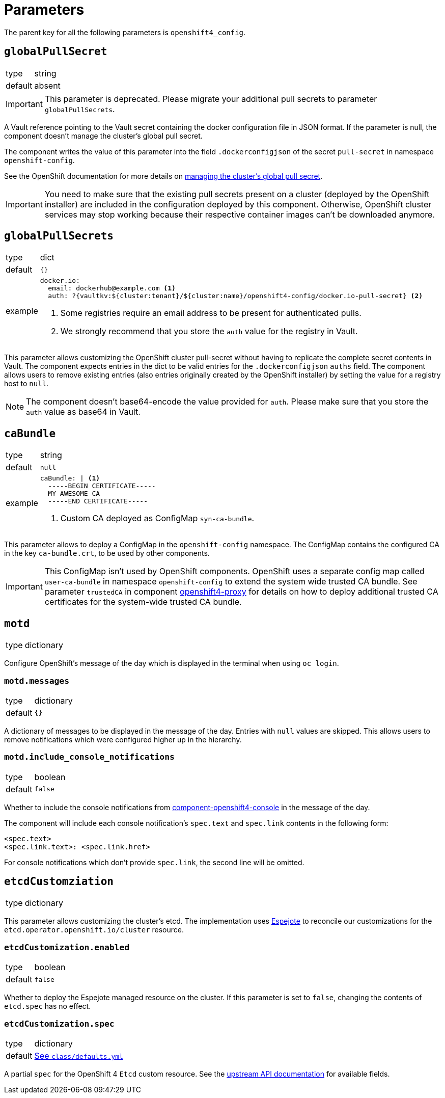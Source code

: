 = Parameters

The parent key for all the following parameters is `openshift4_config`.

== `globalPullSecret`

[horizontal]
type:: string
default:: absent

[IMPORTANT]
====
This parameter is deprecated.
Please migrate your additional pull secrets to parameter `globalPullSecrets`.
====

A Vault reference pointing to the Vault secret containing the docker configuration file in JSON format.
If the parameter is null, the component doesn't manage the cluster's global pull secret.

The component writes the value of this parameter into the field `.dockerconfigjson` of the secret `pull-secret` in namespace `openshift-config`.

See the OpenShift documentation for more details on https://docs.openshift.com/container-platform/latest/openshift_images/managing_images/using-image-pull-secrets.html#images-update-global-pull-secret_using-image-pull-secret[managing the cluster's global pull secret].

[IMPORTANT]
====
You need to make sure that the existing pull secrets present on a cluster (deployed by the OpenShift installer) are included in the configuration deployed by this component.
Otherwise, OpenShift cluster services may stop working because their respective container images can't be downloaded anymore.
====

== `globalPullSecrets`

[horizontal]
type:: dict
default:: `{}`
example::
+
[source,yaml]
----
docker.io:
  email: dockerhub@example.com <1>
  auth: ?{vaultkv:${cluster:tenant}/${cluster:name}/openshift4-config/docker.io-pull-secret} <2>
----
<1> Some registries require an email address to be present for authenticated pulls.
<2> We strongly recommend that you store the `auth` value for the registry in Vault.

This parameter allows customizing the OpenShift cluster pull-secret without having to replicate the complete secret contents in Vault.
The component expects entries in the dict to be valid entries for the `.dockerconfigjson` `auths` field.
The component allows users to remove existing entries (also entries originally created by the OpenShift installer) by setting the value for a registry host to `null`.

[NOTE]
====
The component doesn't base64-encode the value provided for `auth`.
Please make sure that you store the `auth` value as base64 in Vault.
====

== `caBundle`

[horizontal]
type:: string
default:: `null`
example::
+
[source,yaml]
----
caBundle: | <1>
  -----BEGIN CERTIFICATE-----
  MY AWESOME CA
  -----END CERTIFICATE-----
----
<1> Custom CA deployed as ConfigMap `syn-ca-bundle`.

This parameter allows to deploy a ConfigMap in the `openshift-config` namespace.
The ConfigMap contains the configured CA in the key `ca-bundle.crt`, to be used by other components.

[IMPORTANT]
====
This ConfigMap isn't used by OpenShift components.
OpenShift uses a separate config map called `user-ca-bundle` in namespace `openshift-config` to extend the system wide trusted CA bundle.
See parameter `trustedCA` in component https://hub.syn.tools/openshift4-proxy/references/parameters.html#_trustedca[openshift4-proxy] for details on how to deploy additional trusted CA certificates for the system-wide trusted CA bundle.
====

== `motd`

[horizontal]
type:: dictionary

Configure OpenShift's message of the day which is displayed in the terminal when using `oc login`.

=== `motd.messages`

[horizontal]
type:: dictionary
default:: `{}`

A dictionary of messages to be displayed in the message of the day.
Entries with `null` values are skipped.
This allows users to remove notifications which were configured higher up in the hierarchy.

=== `motd.include_console_notifications`

[horizontal]
type:: boolean
default:: `false`

Whether to include the console notifications from https://github.com/appuio/component-openshift4-console/blob/master/docs/modules/ROOT/pages/references/parameters.adoc#notifications[component-openshift4-console] in the message of the day.

The component will include each console notification's `spec.text` and `spec.link` contents in the following form:

[source,text]
----
<spec.text>
<spec.link.text>: <spec.link.href>
----

For console notifications which don't provide `spec.link`, the second line will be omitted.

== `etcdCustomziation`

[horizontal]
type:: dictionary

This parameter allows customizing the cluster's etcd.
The implementation uses https://github.com/vshn/espejote[Espejote] to reconcile our customizations for the `etcd.operator.openshift.io/cluster` resource.

=== `etcdCustomization.enabled`

[horizontal]
type:: boolean
default:: `false`

Whether to deploy the Espejote managed resource on the cluster.
If this parameter is set to `false`, changing the contents of `etcd.spec` has no effect.

=== `etcdCustomization.spec`

[horizontal]
type:: dictionary
default:: https://github.com/appuio/component-openshift4-config/blob/master/class/defaults.yml[See `class/defaults.yml`]

A partial `spec` for the OpenShift 4 `Etcd` custom resource.
See the https://docs.redhat.com/en/documentation/openshift_container_platform/4.18/html/operator_apis/etcd-operator-openshift-io-v1#spec-11[upstream API documentation] for available fields.
